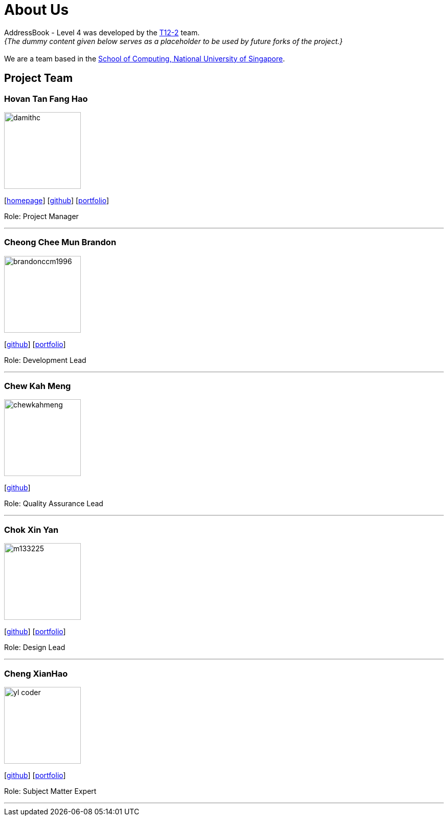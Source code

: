 = About Us
:site-section: AboutUs
:relfileprefix: team/
:imagesDir: images
:stylesDir: stylesheets

AddressBook - Level 4 was developed by the https://github.com/CS2113-AY1819S1-T12-2[T12-2] team. +
_{The dummy content given below serves as a placeholder to be used by future forks of the project.}_ +
{empty} +
We are a team based in the http://www.comp.nus.edu.sg[School of Computing, National University of Singapore].

== Project Team

=== Hovan Tan Fang Hao
image::damithc.jpg[width="150", align="left"]
{empty}[http://www.comp.nus.edu.sg/~damithch[homepage]] [https://github.com/damithc[github]] [<<johndoe#, portfolio>>]

Role: Project Manager

'''

=== Cheong Chee Mun Brandon
image::brandonccm1996.jpg[width="150", align="left"]
{empty}[http://github.com/brandonccm1996[github]] [<<johndoe#, portfolio>>]

Role: Development Lead

'''

=== Chew Kah Meng
image::chewkahmeng.jpg[width="150", align="left"]
{empty}[http://github.com/chewkahmeng[github]]

Role: Quality Assurance Lead

'''

=== Chok Xin Yan
image::m133225.jpg[width="150", align="left"]
{empty}[http://github.com/m133225[github]] [<<johndoe#, portfolio>>]

Role: Design Lead

'''

=== Cheng XianHao
image::yl_coder.jpg[width="150", align="left"]
{empty}[http://github.com/yl-coder[github]] [<<johndoe#, portfolio>>]

Role: Subject Matter Expert

'''
